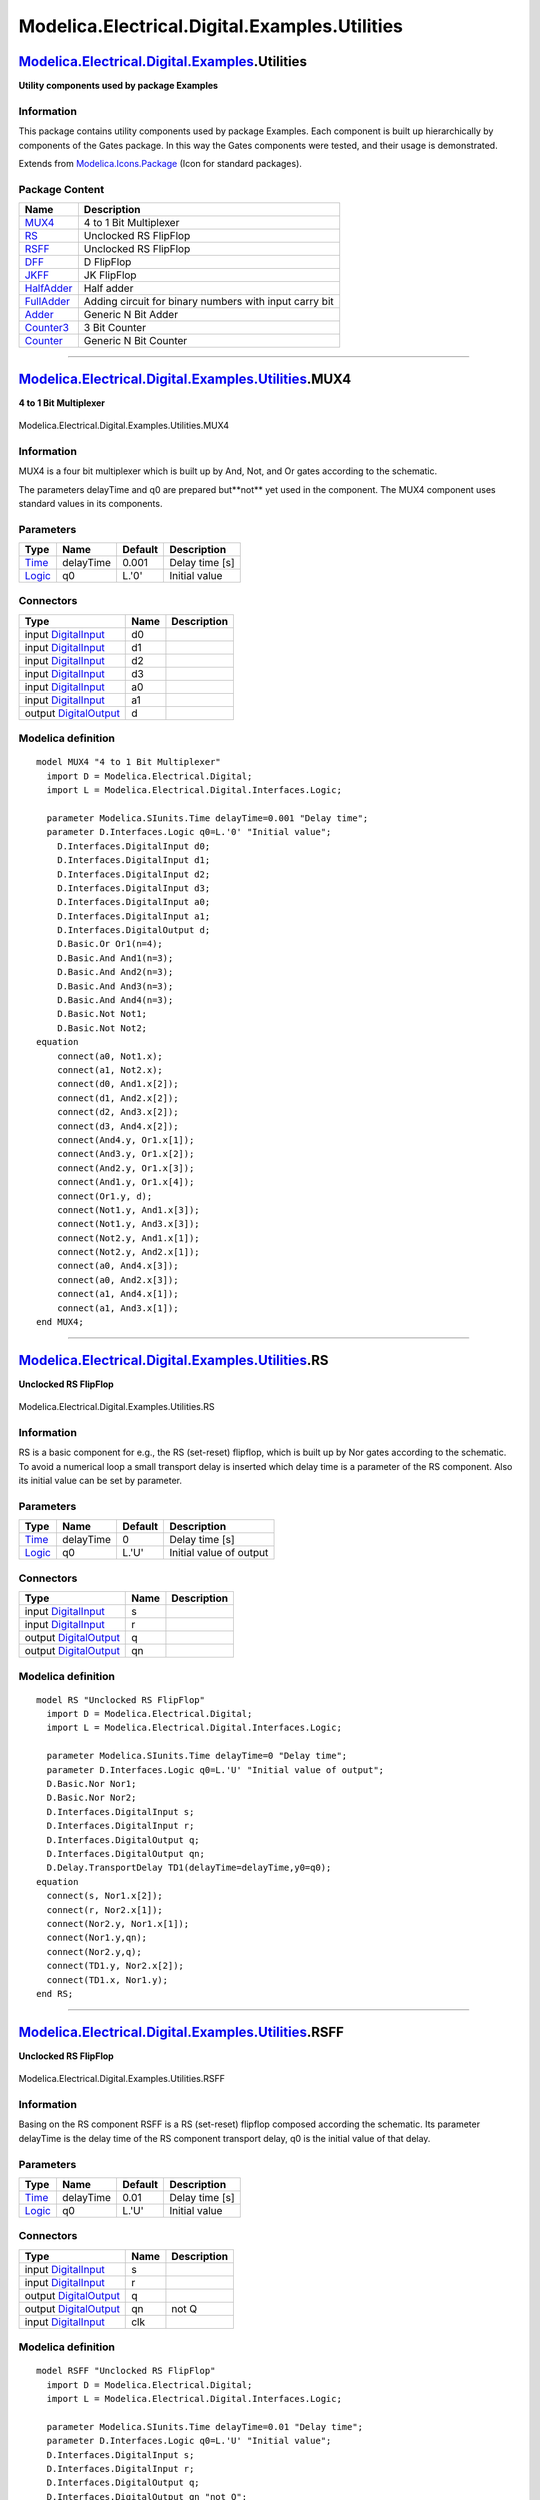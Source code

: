 ==============================================
Modelica.Electrical.Digital.Examples.Utilities
==============================================

`Modelica.Electrical.Digital.Examples <Modelica_Electrical_Digital_Examples.html#Modelica.Electrical.Digital.Examples>`_.Utilities
----------------------------------------------------------------------------------------------------------------------------------

**Utility components used by package Examples**

Information
~~~~~~~~~~~

::

This package contains utility components used by package Examples. Each
component is built up hierarchically by components of the Gates package.
In this way the Gates components were tested, and their usage is
demonstrated.

::

Extends from
`Modelica.Icons.Package <Modelica_Icons_Package.html#Modelica.Icons.Package>`_
(Icon for standard packages).

Package Content
~~~~~~~~~~~~~~~

+------------------------------------------------------------------------------------------------------------------------------------------------------------------------------------------+----------------------------------------------------------+
| Name                                                                                                                                                                                     | Description                                              |
+==========================================================================================================================================================================================+==========================================================+
| |image10| `MUX4 <Modelica_Electrical_Digital_Examples_Utilities.html#Modelica.Electrical.Digital.Examples.Utilities.MUX4>`_                                                              | 4 to 1 Bit Multiplexer                                   |
+------------------------------------------------------------------------------------------------------------------------------------------------------------------------------------------+----------------------------------------------------------+
| |image11| `RS <Modelica_Electrical_Digital_Examples_Utilities.html#Modelica.Electrical.Digital.Examples.Utilities.RS>`_                                                                  | Unclocked RS FlipFlop                                    |
+------------------------------------------------------------------------------------------------------------------------------------------------------------------------------------------+----------------------------------------------------------+
| |image12| `RSFF <Modelica_Electrical_Digital_Examples_Utilities.html#Modelica.Electrical.Digital.Examples.Utilities.RSFF>`_                                                              | Unclocked RS FlipFlop                                    |
+------------------------------------------------------------------------------------------------------------------------------------------------------------------------------------------+----------------------------------------------------------+
| |image13| `DFF <Modelica_Electrical_Digital_Examples_Utilities.html#Modelica.Electrical.Digital.Examples.Utilities.DFF>`_                                                                | D FlipFlop                                               |
+------------------------------------------------------------------------------------------------------------------------------------------------------------------------------------------+----------------------------------------------------------+
| |image14| `JKFF <Modelica_Electrical_Digital_Examples_Utilities.html#Modelica.Electrical.Digital.Examples.Utilities.JKFF>`_                                                              | JK FlipFlop                                              |
+------------------------------------------------------------------------------------------------------------------------------------------------------------------------------------------+----------------------------------------------------------+
| |image15| `HalfAdder <Modelica_Electrical_Digital_Examples_Utilities.html#Modelica.Electrical.Digital.Examples.Utilities.HalfAdder>`_                                                    | Half adder                                               |
+------------------------------------------------------------------------------------------------------------------------------------------------------------------------------------------+----------------------------------------------------------+
| |image16| `FullAdder <Modelica_Electrical_Digital_Examples_Utilities.html#Modelica.Electrical.Digital.Examples.Utilities.FullAdder>`_                                                    | Adding circuit for binary numbers with input carry bit   |
+------------------------------------------------------------------------------------------------------------------------------------------------------------------------------------------+----------------------------------------------------------+
| |image17| `Adder <Modelica_Electrical_Digital_Examples_Utilities.html#Modelica.Electrical.Digital.Examples.Utilities.Adder>`_                                                            | Generic N Bit Adder                                      |
+------------------------------------------------------------------------------------------------------------------------------------------------------------------------------------------+----------------------------------------------------------+
| |image18| `Counter3 <Modelica_Electrical_Digital_Examples_Utilities.html#Modelica.Electrical.Digital.Examples.Utilities.Counter3>`_                                                      | 3 Bit Counter                                            |
+------------------------------------------------------------------------------------------------------------------------------------------------------------------------------------------+----------------------------------------------------------+
| |image19| `Counter <Modelica_Electrical_Digital_Examples_Utilities.html#Modelica.Electrical.Digital.Examples.Utilities.Counter>`_                                                        | Generic N Bit Counter                                    |
+------------------------------------------------------------------------------------------------------------------------------------------------------------------------------------------+----------------------------------------------------------+

--------------

|image20| `Modelica.Electrical.Digital.Examples.Utilities <Modelica_Electrical_Digital_Examples_Utilities.html#Modelica.Electrical.Digital.Examples.Utilities>`_.MUX4
---------------------------------------------------------------------------------------------------------------------------------------------------------------------

**4 to 1 Bit Multiplexer**

.. figure:: Modelica.Electrical.Digital.Examples.Utilities.MUX4D.png
   :align: center
   :alt: Modelica.Electrical.Digital.Examples.Utilities.MUX4

   Modelica.Electrical.Digital.Examples.Utilities.MUX4

Information
~~~~~~~~~~~

::

MUX4 is a four bit multiplexer which is built up by And, Not, and Or
gates according to the schematic.

The parameters delayTime and q0 are prepared but**not** yet used in the
component. The MUX4 component uses standard values in its components.

::

Parameters
~~~~~~~~~~

+-------------------------------------------------------------------------------------------------------+-------------+-----------+------------------+
| Type                                                                                                  | Name        | Default   | Description      |
+=======================================================================================================+=============+===========+==================+
| `Time <Modelica_SIunits.html#Modelica.SIunits.Time>`_                                                 | delayTime   | 0.001     | Delay time [s]   |
+-------------------------------------------------------------------------------------------------------+-------------+-----------+------------------+
| `Logic <Modelica_Electrical_Digital_Interfaces.html#Modelica.Electrical.Digital.Interfaces.Logic>`_   | q0          | L.'0'     | Initial value    |
+-------------------------------------------------------------------------------------------------------+-------------+-----------+------------------+

Connectors
~~~~~~~~~~

+------------------------------------------------------------------------------------------------------------------------------+--------+---------------+
| Type                                                                                                                         | Name   | Description   |
+==============================================================================================================================+========+===============+
| input `DigitalInput <Modelica_Electrical_Digital_Interfaces.html#Modelica.Electrical.Digital.Interfaces.DigitalInput>`_      | d0     |               |
+------------------------------------------------------------------------------------------------------------------------------+--------+---------------+
| input `DigitalInput <Modelica_Electrical_Digital_Interfaces.html#Modelica.Electrical.Digital.Interfaces.DigitalInput>`_      | d1     |               |
+------------------------------------------------------------------------------------------------------------------------------+--------+---------------+
| input `DigitalInput <Modelica_Electrical_Digital_Interfaces.html#Modelica.Electrical.Digital.Interfaces.DigitalInput>`_      | d2     |               |
+------------------------------------------------------------------------------------------------------------------------------+--------+---------------+
| input `DigitalInput <Modelica_Electrical_Digital_Interfaces.html#Modelica.Electrical.Digital.Interfaces.DigitalInput>`_      | d3     |               |
+------------------------------------------------------------------------------------------------------------------------------+--------+---------------+
| input `DigitalInput <Modelica_Electrical_Digital_Interfaces.html#Modelica.Electrical.Digital.Interfaces.DigitalInput>`_      | a0     |               |
+------------------------------------------------------------------------------------------------------------------------------+--------+---------------+
| input `DigitalInput <Modelica_Electrical_Digital_Interfaces.html#Modelica.Electrical.Digital.Interfaces.DigitalInput>`_      | a1     |               |
+------------------------------------------------------------------------------------------------------------------------------+--------+---------------+
| output `DigitalOutput <Modelica_Electrical_Digital_Interfaces.html#Modelica.Electrical.Digital.Interfaces.DigitalOutput>`_   | d      |               |
+------------------------------------------------------------------------------------------------------------------------------+--------+---------------+

Modelica definition
~~~~~~~~~~~~~~~~~~~

::

    model MUX4 "4 to 1 Bit Multiplexer"
      import D = Modelica.Electrical.Digital;
      import L = Modelica.Electrical.Digital.Interfaces.Logic;

      parameter Modelica.SIunits.Time delayTime=0.001 "Delay time";
      parameter D.Interfaces.Logic q0=L.'0' "Initial value";
        D.Interfaces.DigitalInput d0;
        D.Interfaces.DigitalInput d1;
        D.Interfaces.DigitalInput d2;
        D.Interfaces.DigitalInput d3;
        D.Interfaces.DigitalInput a0;
        D.Interfaces.DigitalInput a1;
        D.Interfaces.DigitalOutput d;
        D.Basic.Or Or1(n=4);
        D.Basic.And And1(n=3);
        D.Basic.And And2(n=3);
        D.Basic.And And3(n=3);
        D.Basic.And And4(n=3);
        D.Basic.Not Not1;
        D.Basic.Not Not2;
    equation 
        connect(a0, Not1.x);
        connect(a1, Not2.x);
        connect(d0, And1.x[2]);
        connect(d1, And2.x[2]);
        connect(d2, And3.x[2]);
        connect(d3, And4.x[2]);
        connect(And4.y, Or1.x[1]);
        connect(And3.y, Or1.x[2]);
        connect(And2.y, Or1.x[3]);
        connect(And1.y, Or1.x[4]);
        connect(Or1.y, d);
        connect(Not1.y, And1.x[3]);
        connect(Not1.y, And3.x[3]);
        connect(Not2.y, And1.x[1]);
        connect(Not2.y, And2.x[1]);
        connect(a0, And4.x[3]);
        connect(a0, And2.x[3]);
        connect(a1, And4.x[1]);
        connect(a1, And3.x[1]);
    end MUX4;

--------------

|image21| `Modelica.Electrical.Digital.Examples.Utilities <Modelica_Electrical_Digital_Examples_Utilities.html#Modelica.Electrical.Digital.Examples.Utilities>`_.RS
-------------------------------------------------------------------------------------------------------------------------------------------------------------------

**Unclocked RS FlipFlop**

.. figure:: Modelica.Electrical.Digital.Examples.Utilities.RSD.png
   :align: center
   :alt: Modelica.Electrical.Digital.Examples.Utilities.RS

   Modelica.Electrical.Digital.Examples.Utilities.RS

Information
~~~~~~~~~~~

::

RS is a basic component for e.g., the RS (set-reset) flipflop, which is
built up by Nor gates according to the schematic. To avoid a numerical
loop a small transport delay is inserted which delay time is a parameter
of the RS component. Also its initial value can be set by parameter.

::

Parameters
~~~~~~~~~~

+-------------------------------------------------------------------------------------------------------+-------------+-----------+---------------------------+
| Type                                                                                                  | Name        | Default   | Description               |
+=======================================================================================================+=============+===========+===========================+
| `Time <Modelica_SIunits.html#Modelica.SIunits.Time>`_                                                 | delayTime   | 0         | Delay time [s]            |
+-------------------------------------------------------------------------------------------------------+-------------+-----------+---------------------------+
| `Logic <Modelica_Electrical_Digital_Interfaces.html#Modelica.Electrical.Digital.Interfaces.Logic>`_   | q0          | L.'U'     | Initial value of output   |
+-------------------------------------------------------------------------------------------------------+-------------+-----------+---------------------------+

Connectors
~~~~~~~~~~

+------------------------------------------------------------------------------------------------------------------------------+--------+---------------+
| Type                                                                                                                         | Name   | Description   |
+==============================================================================================================================+========+===============+
| input `DigitalInput <Modelica_Electrical_Digital_Interfaces.html#Modelica.Electrical.Digital.Interfaces.DigitalInput>`_      | s      |               |
+------------------------------------------------------------------------------------------------------------------------------+--------+---------------+
| input `DigitalInput <Modelica_Electrical_Digital_Interfaces.html#Modelica.Electrical.Digital.Interfaces.DigitalInput>`_      | r      |               |
+------------------------------------------------------------------------------------------------------------------------------+--------+---------------+
| output `DigitalOutput <Modelica_Electrical_Digital_Interfaces.html#Modelica.Electrical.Digital.Interfaces.DigitalOutput>`_   | q      |               |
+------------------------------------------------------------------------------------------------------------------------------+--------+---------------+
| output `DigitalOutput <Modelica_Electrical_Digital_Interfaces.html#Modelica.Electrical.Digital.Interfaces.DigitalOutput>`_   | qn     |               |
+------------------------------------------------------------------------------------------------------------------------------+--------+---------------+

Modelica definition
~~~~~~~~~~~~~~~~~~~

::

    model RS "Unclocked RS FlipFlop"
      import D = Modelica.Electrical.Digital;
      import L = Modelica.Electrical.Digital.Interfaces.Logic;

      parameter Modelica.SIunits.Time delayTime=0 "Delay time";
      parameter D.Interfaces.Logic q0=L.'U' "Initial value of output";
      D.Basic.Nor Nor1;
      D.Basic.Nor Nor2;
      D.Interfaces.DigitalInput s;
      D.Interfaces.DigitalInput r;
      D.Interfaces.DigitalOutput q;
      D.Interfaces.DigitalOutput qn;
      D.Delay.TransportDelay TD1(delayTime=delayTime,y0=q0);
    equation 
      connect(s, Nor1.x[2]);
      connect(r, Nor2.x[1]);
      connect(Nor2.y, Nor1.x[1]);
      connect(Nor1.y,qn);
      connect(Nor2.y,q);
      connect(TD1.y, Nor2.x[2]);
      connect(TD1.x, Nor1.y);
    end RS;

--------------

|image22| `Modelica.Electrical.Digital.Examples.Utilities <Modelica_Electrical_Digital_Examples_Utilities.html#Modelica.Electrical.Digital.Examples.Utilities>`_.RSFF
---------------------------------------------------------------------------------------------------------------------------------------------------------------------

**Unclocked RS FlipFlop**

.. figure:: Modelica.Electrical.Digital.Examples.Utilities.RSFFD.png
   :align: center
   :alt: Modelica.Electrical.Digital.Examples.Utilities.RSFF

   Modelica.Electrical.Digital.Examples.Utilities.RSFF

Information
~~~~~~~~~~~

::

Basing on the RS component RSFF is a RS (set-reset) flipflop composed
according the schematic. Its parameter delayTime is the delay time of
the RS component transport delay, q0 is the initial value of that delay.

::

Parameters
~~~~~~~~~~

+-------------------------------------------------------------------------------------------------------+-------------+-----------+------------------+
| Type                                                                                                  | Name        | Default   | Description      |
+=======================================================================================================+=============+===========+==================+
| `Time <Modelica_SIunits.html#Modelica.SIunits.Time>`_                                                 | delayTime   | 0.01      | Delay time [s]   |
+-------------------------------------------------------------------------------------------------------+-------------+-----------+------------------+
| `Logic <Modelica_Electrical_Digital_Interfaces.html#Modelica.Electrical.Digital.Interfaces.Logic>`_   | q0          | L.'U'     | Initial value    |
+-------------------------------------------------------------------------------------------------------+-------------+-----------+------------------+

Connectors
~~~~~~~~~~

+------------------------------------------------------------------------------------------------------------------------------+--------+---------------+
| Type                                                                                                                         | Name   | Description   |
+==============================================================================================================================+========+===============+
| input `DigitalInput <Modelica_Electrical_Digital_Interfaces.html#Modelica.Electrical.Digital.Interfaces.DigitalInput>`_      | s      |               |
+------------------------------------------------------------------------------------------------------------------------------+--------+---------------+
| input `DigitalInput <Modelica_Electrical_Digital_Interfaces.html#Modelica.Electrical.Digital.Interfaces.DigitalInput>`_      | r      |               |
+------------------------------------------------------------------------------------------------------------------------------+--------+---------------+
| output `DigitalOutput <Modelica_Electrical_Digital_Interfaces.html#Modelica.Electrical.Digital.Interfaces.DigitalOutput>`_   | q      |               |
+------------------------------------------------------------------------------------------------------------------------------+--------+---------------+
| output `DigitalOutput <Modelica_Electrical_Digital_Interfaces.html#Modelica.Electrical.Digital.Interfaces.DigitalOutput>`_   | qn     | not Q         |
+------------------------------------------------------------------------------------------------------------------------------+--------+---------------+
| input `DigitalInput <Modelica_Electrical_Digital_Interfaces.html#Modelica.Electrical.Digital.Interfaces.DigitalInput>`_      | clk    |               |
+------------------------------------------------------------------------------------------------------------------------------+--------+---------------+

Modelica definition
~~~~~~~~~~~~~~~~~~~

::

    model RSFF "Unclocked RS FlipFlop"
      import D = Modelica.Electrical.Digital;
      import L = Modelica.Electrical.Digital.Interfaces.Logic;

      parameter Modelica.SIunits.Time delayTime=0.01 "Delay time";
      parameter D.Interfaces.Logic q0=L.'U' "Initial value";
      D.Interfaces.DigitalInput s;
      D.Interfaces.DigitalInput r;
      D.Interfaces.DigitalOutput q;
      D.Interfaces.DigitalOutput qn "not Q";
      D.Interfaces.DigitalInput clk;
      D.Examples.Utilities.RS RS1(delayTime=delayTime,q0=q0);
      D.Basic.And And1;
      D.Basic.And And2;
    equation 
      connect(And2.y, RS1.r);
      connect(And1.y, RS1.s);
      connect(s, And1.x[2]);
      connect(clk, And1.x[1]);
      connect(clk, And2.x[2]);
      connect(r, And2.x[1]);
      connect(RS1.q,q);
      connect(RS1.qn,qn);
    end RSFF;

--------------

|image23| `Modelica.Electrical.Digital.Examples.Utilities <Modelica_Electrical_Digital_Examples_Utilities.html#Modelica.Electrical.Digital.Examples.Utilities>`_.DFF
--------------------------------------------------------------------------------------------------------------------------------------------------------------------

**D FlipFlop**

.. figure:: Modelica.Electrical.Digital.Examples.Utilities.DFFD.png
   :align: center
   :alt: Modelica.Electrical.Digital.Examples.Utilities.DFF

   Modelica.Electrical.Digital.Examples.Utilities.DFF

Information
~~~~~~~~~~~

::

Basing on the RS component DFF is a D flipflop composed according the
schematic. Its parameter delayTime is the delay time of the RS component
transport delay, q0 is the initial value of that delay.

::

Parameters
~~~~~~~~~~

+-------------------------------------------------------------------------------------------------------+---------+-----------+------------------+
| Type                                                                                                  | Name    | Default   | Description      |
+=======================================================================================================+=========+===========+==================+
| `Time <Modelica_SIunits.html#Modelica.SIunits.Time>`_                                                 | Tdel    | 0.01      | Delay time [s]   |
+-------------------------------------------------------------------------------------------------------+---------+-----------+------------------+
| `Logic <Modelica_Electrical_Digital_Interfaces.html#Modelica.Electrical.Digital.Interfaces.Logic>`_   | QInit   | L.'U'     | Initial value    |
+-------------------------------------------------------------------------------------------------------+---------+-----------+------------------+

Connectors
~~~~~~~~~~

+------------------------------------------------------------------------------------------------------------------------------+--------+---------------+
| Type                                                                                                                         | Name   | Description   |
+==============================================================================================================================+========+===============+
| input `DigitalInput <Modelica_Electrical_Digital_Interfaces.html#Modelica.Electrical.Digital.Interfaces.DigitalInput>`_      | d      |               |
+------------------------------------------------------------------------------------------------------------------------------+--------+---------------+
| output `DigitalOutput <Modelica_Electrical_Digital_Interfaces.html#Modelica.Electrical.Digital.Interfaces.DigitalOutput>`_   | q      |               |
+------------------------------------------------------------------------------------------------------------------------------+--------+---------------+
| output `DigitalOutput <Modelica_Electrical_Digital_Interfaces.html#Modelica.Electrical.Digital.Interfaces.DigitalOutput>`_   | qn     | not Q         |
+------------------------------------------------------------------------------------------------------------------------------+--------+---------------+
| input `DigitalInput <Modelica_Electrical_Digital_Interfaces.html#Modelica.Electrical.Digital.Interfaces.DigitalInput>`_      | clk    |               |
+------------------------------------------------------------------------------------------------------------------------------+--------+---------------+

Modelica definition
~~~~~~~~~~~~~~~~~~~

::

    model DFF "D FlipFlop"
      import D = Modelica.Electrical.Digital;
      import L = Modelica.Electrical.Digital.Interfaces.Logic;

      parameter Modelica.SIunits.Time Tdel=0.01 "Delay time";
      parameter L QInit=L.'U' "Initial value";
      D.Interfaces.DigitalInput d;
      D.Interfaces.DigitalOutput q;
      D.Interfaces.DigitalOutput qn "not Q";
      D.Interfaces.DigitalInput clk;
      D.Examples.Utilities.RSFF RSFF1;
      D.Basic.Not Not1;
    equation 
      connect(RSFF1.q,q);
      connect(RSFF1.qn,qn);
      connect(Not1.y, RSFF1.r);
      connect(clk, RSFF1.clk);
      connect(d, Not1.x);
      connect(d, RSFF1.s);
    end DFF;

--------------

|image24| `Modelica.Electrical.Digital.Examples.Utilities <Modelica_Electrical_Digital_Examples_Utilities.html#Modelica.Electrical.Digital.Examples.Utilities>`_.JKFF
---------------------------------------------------------------------------------------------------------------------------------------------------------------------

**JK FlipFlop**

.. figure:: Modelica.Electrical.Digital.Examples.Utilities.JKFFD.png
   :align: center
   :alt: Modelica.Electrical.Digital.Examples.Utilities.JKFF

   Modelica.Electrical.Digital.Examples.Utilities.JKFF

Information
~~~~~~~~~~~

::

Basing on the RS component JKFF is a J-K-flipflop composed according the
schematic. Its parameter delayTime is the delay time of the RS component
transport delay, q0 is the initial value of that delay.

::

Parameters
~~~~~~~~~~

+-------------------------------------------------------------------------------------------------------+-------------+-----------+------------------+
| Type                                                                                                  | Name        | Default   | Description      |
+=======================================================================================================+=============+===========+==================+
| `Time <Modelica_SIunits.html#Modelica.SIunits.Time>`_                                                 | delayTime   | 0.001     | Delay time [s]   |
+-------------------------------------------------------------------------------------------------------+-------------+-----------+------------------+
| `Logic <Modelica_Electrical_Digital_Interfaces.html#Modelica.Electrical.Digital.Interfaces.Logic>`_   | q0          | L.'0'     | Initial value    |
+-------------------------------------------------------------------------------------------------------+-------------+-----------+------------------+

Connectors
~~~~~~~~~~

+------------------------------------------------------------------------------------------------------------------------------+--------+---------------+
| Type                                                                                                                         | Name   | Description   |
+==============================================================================================================================+========+===============+
| input `DigitalInput <Modelica_Electrical_Digital_Interfaces.html#Modelica.Electrical.Digital.Interfaces.DigitalInput>`_      | j      |               |
+------------------------------------------------------------------------------------------------------------------------------+--------+---------------+
| output `DigitalOutput <Modelica_Electrical_Digital_Interfaces.html#Modelica.Electrical.Digital.Interfaces.DigitalOutput>`_   | q      |               |
+------------------------------------------------------------------------------------------------------------------------------+--------+---------------+
| output `DigitalOutput <Modelica_Electrical_Digital_Interfaces.html#Modelica.Electrical.Digital.Interfaces.DigitalOutput>`_   | qn     | not Q         |
+------------------------------------------------------------------------------------------------------------------------------+--------+---------------+
| input `DigitalInput <Modelica_Electrical_Digital_Interfaces.html#Modelica.Electrical.Digital.Interfaces.DigitalInput>`_      | clk    |               |
+------------------------------------------------------------------------------------------------------------------------------+--------+---------------+
| input `DigitalInput <Modelica_Electrical_Digital_Interfaces.html#Modelica.Electrical.Digital.Interfaces.DigitalInput>`_      | k      |               |
+------------------------------------------------------------------------------------------------------------------------------+--------+---------------+

Modelica definition
~~~~~~~~~~~~~~~~~~~

::

    model JKFF "JK FlipFlop"
      import D = Modelica.Electrical.Digital;
      import L = Modelica.Electrical.Digital.Interfaces.Logic;

      parameter Modelica.SIunits.Time delayTime=0.001 "Delay time";
      parameter D.Interfaces.Logic q0=L.'0' "Initial value";
      D.Interfaces.DigitalInput j;
      D.Interfaces.DigitalOutput q;
      D.Interfaces.DigitalOutput qn "not Q";
      D.Interfaces.DigitalInput clk;
      D.Interfaces.DigitalInput k;
        D.Examples.Utilities.RS RS1(delayTime=delayTime,q0=q0);
        D.Examples.Utilities.RS RS2(delayTime=delayTime,q0=q0);
        D.Basic.And And1(n=3);
        D.Basic.And And2(n=3);
        D.Basic.And And3;
        D.Basic.And And4;
        D.Basic.Not Not1;
    equation 
        connect(And2.y, RS2.r);
        connect(And1.y, RS2.s);
        connect(clk, And2.x[3]);
        connect(clk, And1.x[1]);
        connect(k, And2.x[2]);
        connect(And4.y, RS1.r);
        connect(And3.y, RS1.s);
        connect(RS2.qn, And4.x[2]);
        connect(RS2.q, And3.x[2]);
        connect(clk, Not1.x);
        connect(Not1.y, And3.x[1]);
        connect(Not1.y, And4.x[1]);
        connect(j, And1.x[2]);
        connect(RS1.q, And2.x[1]);
        connect(RS1.qn, And1.x[3]);
      connect(RS1.qn, q);
      connect(RS1.q, qn);
    end JKFF;

--------------

|image25| `Modelica.Electrical.Digital.Examples.Utilities <Modelica_Electrical_Digital_Examples_Utilities.html#Modelica.Electrical.Digital.Examples.Utilities>`_.HalfAdder
--------------------------------------------------------------------------------------------------------------------------------------------------------------------------

**Half adder**

.. figure:: Modelica.Electrical.Digital.Examples.Utilities.HalfAdderD.png
   :align: center
   :alt: Modelica.Electrical.Digital.Examples.Utilities.HalfAdder

   Modelica.Electrical.Digital.Examples.Utilities.HalfAdder

Information
~~~~~~~~~~~

::

HalfAdder is a two bit adder which is composed by Gates components.

Its logic behavior is like this:

**HalfAdder behavior**

input a
^^^^^^^

input b
^^^^^^^

sum s
^^^^^

carry c
^^^^^^^

0

0

0

0

1

0

1

0

0

1

1

0

1

1

0

1

The parameter delayTime is the delay time (tLH=tHL) of both the
components.

::

Parameters
~~~~~~~~~~

+--------+-------------+-----------+---------------+
| Type   | Name        | Default   | Description   |
+========+=============+===========+===============+
| Real   | delayTime   | 0         | Delay time    |
+--------+-------------+-----------+---------------+

Connectors
~~~~~~~~~~

+------------------------------------------------------------------------------------------------------------------------------+--------+---------------+
| Type                                                                                                                         | Name   | Description   |
+==============================================================================================================================+========+===============+
| input `DigitalInput <Modelica_Electrical_Digital_Interfaces.html#Modelica.Electrical.Digital.Interfaces.DigitalInput>`_      | b      |               |
+------------------------------------------------------------------------------------------------------------------------------+--------+---------------+
| output `DigitalOutput <Modelica_Electrical_Digital_Interfaces.html#Modelica.Electrical.Digital.Interfaces.DigitalOutput>`_   | s      |               |
+------------------------------------------------------------------------------------------------------------------------------+--------+---------------+
| input `DigitalInput <Modelica_Electrical_Digital_Interfaces.html#Modelica.Electrical.Digital.Interfaces.DigitalInput>`_      | a      |               |
+------------------------------------------------------------------------------------------------------------------------------+--------+---------------+
| output `DigitalOutput <Modelica_Electrical_Digital_Interfaces.html#Modelica.Electrical.Digital.Interfaces.DigitalOutput>`_   | c      |               |
+------------------------------------------------------------------------------------------------------------------------------+--------+---------------+

Modelica definition
~~~~~~~~~~~~~~~~~~~

::

    model HalfAdder "Half adder"
      parameter Real delayTime=0 "Delay time";
      Modelica.Electrical.Digital.Interfaces.DigitalInput b;
      Modelica.Electrical.Digital.Interfaces.DigitalOutput s;
      Modelica.Electrical.Digital.Interfaces.DigitalInput a;
      Modelica.Electrical.Digital.Interfaces.DigitalOutput c;
      Modelica.Electrical.Digital.Gates.AndGate AND(tLH=delayTime, tHL=delayTime);
      Modelica.Electrical.Digital.Gates.XorGate XOR(tLH=delayTime, tHL=delayTime);

    equation 
      connect(AND.y, c);
      connect(XOR.y, s);
      connect(b, AND.x[1]);
      connect(b, XOR.x[1]);
      connect(a, XOR.x[2]);
      connect(a, AND.x[2]);
    end HalfAdder;

--------------

|image26| `Modelica.Electrical.Digital.Examples.Utilities <Modelica_Electrical_Digital_Examples_Utilities.html#Modelica.Electrical.Digital.Examples.Utilities>`_.FullAdder
--------------------------------------------------------------------------------------------------------------------------------------------------------------------------

**Adding circuit for binary numbers with input carry bit**

.. figure:: Modelica.Electrical.Digital.Examples.Utilities.FullAdderD.png
   :align: center
   :alt: Modelica.Electrical.Digital.Examples.Utilities.FullAdder

   Modelica.Electrical.Digital.Examples.Utilities.FullAdder

Information
~~~~~~~~~~~

::

FullAdder is a two bit adder with additional carry in bit which is
composed by Gates components.

Its logic behavior is like this:

**FullAdder behavior**

input a
^^^^^^^

input b
^^^^^^^

input carry c\_in
^^^^^^^^^^^^^^^^^

sum s
^^^^^

output carry c\_out
^^^^^^^^^^^^^^^^^^^

0

0

0

0

0

1

0

0

1

0

0

1

0

1

0

1

1

0

0

1

0

0

1

0

1

1

0

1

0

1

0

1

1

0

1

1

1

1

1

1

::

Connectors
~~~~~~~~~~

+------------------------------------------------------------------------------------------------------------------------------+----------+---------------+
| Type                                                                                                                         | Name     | Description   |
+==============================================================================================================================+==========+===============+
| input `DigitalInput <Modelica_Electrical_Digital_Interfaces.html#Modelica.Electrical.Digital.Interfaces.DigitalInput>`_      | a        |               |
+------------------------------------------------------------------------------------------------------------------------------+----------+---------------+
| input `DigitalInput <Modelica_Electrical_Digital_Interfaces.html#Modelica.Electrical.Digital.Interfaces.DigitalInput>`_      | b        |               |
+------------------------------------------------------------------------------------------------------------------------------+----------+---------------+
| input `DigitalInput <Modelica_Electrical_Digital_Interfaces.html#Modelica.Electrical.Digital.Interfaces.DigitalInput>`_      | c\_in    |               |
+------------------------------------------------------------------------------------------------------------------------------+----------+---------------+
| output `DigitalOutput <Modelica_Electrical_Digital_Interfaces.html#Modelica.Electrical.Digital.Interfaces.DigitalOutput>`_   | s        |               |
+------------------------------------------------------------------------------------------------------------------------------+----------+---------------+
| output `DigitalOutput <Modelica_Electrical_Digital_Interfaces.html#Modelica.Electrical.Digital.Interfaces.DigitalOutput>`_   | c\_out   |               |
+------------------------------------------------------------------------------------------------------------------------------+----------+---------------+

Modelica definition
~~~~~~~~~~~~~~~~~~~

::

    model FullAdder 
      "Adding circuit for binary numbers with input carry bit"

      HalfAdder Adder2(delayTime=0.001);
      HalfAdder Adder1(delayTime=0.001);
      Modelica.Electrical.Digital.Interfaces.DigitalInput a;
      Modelica.Electrical.Digital.Interfaces.DigitalInput b;
      Modelica.Electrical.Digital.Interfaces.DigitalInput c_in;
      Modelica.Electrical.Digital.Interfaces.DigitalOutput s;
      Modelica.Electrical.Digital.Interfaces.DigitalOutput c_out;
      Modelica.Electrical.Digital.Basic.Or OR;
    equation 

      connect(c_out, OR.y);
      connect(Adder2.c, OR.x[2]);
      connect(Adder2.s, s);
        connect(Adder1.a, a);
        connect(b, Adder1.b);
        connect(Adder1.s, Adder2.a);
        connect(Adder1.c, OR.x[1]);
        connect(c_in, Adder2.b);
    end FullAdder;

--------------

|image27| `Modelica.Electrical.Digital.Examples.Utilities <Modelica_Electrical_Digital_Examples_Utilities.html#Modelica.Electrical.Digital.Examples.Utilities>`_.Adder
----------------------------------------------------------------------------------------------------------------------------------------------------------------------

**Generic N Bit Adder**

.. figure:: Modelica.Electrical.Digital.Examples.Utilities.AdderD.png
   :align: center
   :alt: Modelica.Electrical.Digital.Examples.Utilities.Adder

   Modelica.Electrical.Digital.Examples.Utilities.Adder

Information
~~~~~~~~~~~

::

The Adder is a generic n bit adder which is composed as a chain of
FullAdder components. n can be chosen by the user, a and b are the n bit
input vectors, s is the sum vector, and c\_out is the carry bit of the
"highes" FullAdder. All components are built up by Gate components.

::

Parameters
~~~~~~~~~~

+-----------+--------+-----------+---------------------------+
| Type      | Name   | Default   | Description               |
+===========+========+===========+===========================+
| Integer   | n      | 2         | Number of single adders   |
+-----------+--------+-----------+---------------------------+

Connectors
~~~~~~~~~~

+------------------------------------------------------------------------------------------------------------------------------+----------+---------------+
| Type                                                                                                                         | Name     | Description   |
+==============================================================================================================================+==========+===============+
| input `DigitalInput <Modelica_Electrical_Digital_Interfaces.html#Modelica.Electrical.Digital.Interfaces.DigitalInput>`_      | a[n]     |               |
+------------------------------------------------------------------------------------------------------------------------------+----------+---------------+
| input `DigitalInput <Modelica_Electrical_Digital_Interfaces.html#Modelica.Electrical.Digital.Interfaces.DigitalInput>`_      | b[n]     |               |
+------------------------------------------------------------------------------------------------------------------------------+----------+---------------+
| input `DigitalInput <Modelica_Electrical_Digital_Interfaces.html#Modelica.Electrical.Digital.Interfaces.DigitalInput>`_      | c\_in    |               |
+------------------------------------------------------------------------------------------------------------------------------+----------+---------------+
| output `DigitalOutput <Modelica_Electrical_Digital_Interfaces.html#Modelica.Electrical.Digital.Interfaces.DigitalOutput>`_   | s[n]     |               |
+------------------------------------------------------------------------------------------------------------------------------+----------+---------------+
| output `DigitalOutput <Modelica_Electrical_Digital_Interfaces.html#Modelica.Electrical.Digital.Interfaces.DigitalOutput>`_   | c\_out   |               |
+------------------------------------------------------------------------------------------------------------------------------+----------+---------------+

Modelica definition
~~~~~~~~~~~~~~~~~~~

::

    model Adder "Generic N Bit Adder"
      import Modelica.Electrical.Digital;

      parameter Integer n=2 "Number of single adders";
      Modelica.Electrical.Digital.Examples.Utilities.FullAdder Adder[n];
      Modelica.Electrical.Digital.Interfaces.DigitalInput a[n];
      Modelica.Electrical.Digital.Interfaces.DigitalInput b[n];
      Modelica.Electrical.Digital.Interfaces.DigitalInput c_in;
      Modelica.Electrical.Digital.Interfaces.DigitalOutput s[n];
      Modelica.Electrical.Digital.Interfaces.DigitalOutput c_out;
    equation 
      connect(c_in,Adder[1].c_in);
      for i in 1:n loop
        connect(a[i],Adder[i].a);
        connect(b[i],Adder[i].b);
        connect(Adder[i].a,s[i]);
        if i>1 then
          connect(Adder[i-1].c_out,Adder[i].c_in);
        end if;
      end for;
      connect(Adder[n].c_out,c_out);
    end Adder;

--------------

|image28| `Modelica.Electrical.Digital.Examples.Utilities <Modelica_Electrical_Digital_Examples_Utilities.html#Modelica.Electrical.Digital.Examples.Utilities>`_.Counter3
-------------------------------------------------------------------------------------------------------------------------------------------------------------------------

**3 Bit Counter**

.. figure:: Modelica.Electrical.Digital.Examples.Utilities.Counter3D.png
   :align: center
   :alt: Modelica.Electrical.Digital.Examples.Utilities.Counter3

   Modelica.Electrical.Digital.Examples.Utilities.Counter3

Information
~~~~~~~~~~~

::

The Counter3 counts the high-low slopes of the count signal, if the
enable signal is set to be true. It is composed by three JK flipflops.
q0, q1, and q2 are the bits of the resulting number, where q0 is the
lowest, and q2 the highest bit.

::

Connectors
~~~~~~~~~~

+------------------------------------------------------------------------------------------------------------------------------+----------+---------------+
| Type                                                                                                                         | Name     | Description   |
+==============================================================================================================================+==========+===============+
| input `DigitalInput <Modelica_Electrical_Digital_Interfaces.html#Modelica.Electrical.Digital.Interfaces.DigitalInput>`_      | enable   |               |
+------------------------------------------------------------------------------------------------------------------------------+----------+---------------+
| output `DigitalOutput <Modelica_Electrical_Digital_Interfaces.html#Modelica.Electrical.Digital.Interfaces.DigitalOutput>`_   | q2       |               |
+------------------------------------------------------------------------------------------------------------------------------+----------+---------------+
| input `DigitalInput <Modelica_Electrical_Digital_Interfaces.html#Modelica.Electrical.Digital.Interfaces.DigitalInput>`_      | count    |               |
+------------------------------------------------------------------------------------------------------------------------------+----------+---------------+
| output `DigitalOutput <Modelica_Electrical_Digital_Interfaces.html#Modelica.Electrical.Digital.Interfaces.DigitalOutput>`_   | q1       |               |
+------------------------------------------------------------------------------------------------------------------------------+----------+---------------+
| output `DigitalOutput <Modelica_Electrical_Digital_Interfaces.html#Modelica.Electrical.Digital.Interfaces.DigitalOutput>`_   | q0       |               |
+------------------------------------------------------------------------------------------------------------------------------+----------+---------------+

Modelica definition
~~~~~~~~~~~~~~~~~~~

::

    model Counter3 "3 Bit Counter"
      import D = Modelica.Electrical.Digital;
      import L = Modelica.Electrical.Digital.Interfaces.Logic;

      D.Interfaces.DigitalInput enable;
      D.Interfaces.DigitalOutput q2;
      D.Interfaces.DigitalInput count;
      D.Examples.Utilities.JKFF FF1;
      D.Examples.Utilities.JKFF FF2;
      D.Examples.Utilities.JKFF FF3;
      D.Interfaces.DigitalOutput q1;
      D.Interfaces.DigitalOutput q0;
    equation 
      connect(enable, FF1.j);
      connect(enable, FF1.k);
      connect(count, FF1.clk);
      connect(FF1.q, FF2.clk);
      connect(FF2.q, FF3.clk);
      connect(FF2.j, enable);
      connect(FF2.k, FF2.j);
      connect(FF3.k, FF3.j);
      connect(FF3.j, enable);
      connect(FF3.q, q2);
      connect(FF1.q, q0);
      connect(FF2.q, q1);
    end Counter3;

--------------

|image29| `Modelica.Electrical.Digital.Examples.Utilities <Modelica_Electrical_Digital_Examples_Utilities.html#Modelica.Electrical.Digital.Examples.Utilities>`_.Counter
------------------------------------------------------------------------------------------------------------------------------------------------------------------------

**Generic N Bit Counter**

.. figure:: Modelica.Electrical.Digital.Examples.Utilities.CounterD.png
   :align: center
   :alt: Modelica.Electrical.Digital.Examples.Utilities.Counter

   Modelica.Electrical.Digital.Examples.Utilities.Counter

Information
~~~~~~~~~~~

::

The Counter is a generic component, which counts the high-low slopes of
the count signal, if the enable signal is set to be true. It is composed
by n JK flipflops. q is the resulting number, where q[0] is the lowest,
and q[n] the highest bit.

::

Parameters
~~~~~~~~~~

+-------------------------------------------------------------------------------------------------------+-------------+-----------+--------------------------+
| Type                                                                                                  | Name        | Default   | Description              |
+=======================================================================================================+=============+===========+==========================+
| Integer                                                                                               | n           | 3         | Number of bits           |
+-------------------------------------------------------------------------------------------------------+-------------+-----------+--------------------------+
| `Time <Modelica_SIunits.html#Modelica.SIunits.Time>`_                                                 | delayTime   | 0.001     | Delay of each JKFF [s]   |
+-------------------------------------------------------------------------------------------------------+-------------+-----------+--------------------------+
| `Logic <Modelica_Electrical_Digital_Interfaces.html#Modelica.Electrical.Digital.Interfaces.Logic>`_   | q0          | L.'0'     | Initial value            |
+-------------------------------------------------------------------------------------------------------+-------------+-----------+--------------------------+

Connectors
~~~~~~~~~~

+------------------------------------------------------------------------------------------------------------------------------+----------+---------------+
| Type                                                                                                                         | Name     | Description   |
+==============================================================================================================================+==========+===============+
| input `DigitalInput <Modelica_Electrical_Digital_Interfaces.html#Modelica.Electrical.Digital.Interfaces.DigitalInput>`_      | enable   |               |
+------------------------------------------------------------------------------------------------------------------------------+----------+---------------+
| input `DigitalInput <Modelica_Electrical_Digital_Interfaces.html#Modelica.Electrical.Digital.Interfaces.DigitalInput>`_      | count    |               |
+------------------------------------------------------------------------------------------------------------------------------+----------+---------------+
| output `DigitalOutput <Modelica_Electrical_Digital_Interfaces.html#Modelica.Electrical.Digital.Interfaces.DigitalOutput>`_   | q[n]     |               |
+------------------------------------------------------------------------------------------------------------------------------+----------+---------------+

Modelica definition
~~~~~~~~~~~~~~~~~~~

::

    model Counter "Generic N Bit Counter"
      import D = Modelica.Electrical.Digital;
      import L = Modelica.Electrical.Digital.Interfaces.Logic;

      parameter Integer n=3 "Number of bits";
      parameter Modelica.SIunits.Time delayTime=0.001 "Delay of each JKFF";
      parameter D.Interfaces.Logic q0=L.'0' "Initial value";
      D.Interfaces.DigitalInput enable;
      D.Interfaces.DigitalInput count;
      D.Examples.Utilities.JKFF FF[n](each delayTime=delayTime,each q0=q0);
      D.Interfaces.DigitalOutput q[n];
    equation 
      connect(enable,FF[1].j);
      connect(enable,FF[1].k);
      connect(count,FF[1].clk);
      connect(FF[1].q,q[1]);
      for i in 2:n loop
        connect(enable,FF[i].j);
        connect(enable,FF[i].k);
        connect(FF[i-1].q,FF[i].clk);
        connect(FF[i].q,q[i]);
      end for;
    end Counter;

--------------

`Automatically generated <http://www.3ds.com/>`_ Fri Nov 12 16:28:27
2010.

.. |Modelica.Electrical.Digital.Examples.Utilities.MUX4| image:: Modelica.Electrical.Digital.Examples.Utilities.MUX4S.png
.. |Modelica.Electrical.Digital.Examples.Utilities.RS| image:: Modelica.Electrical.Digital.Examples.Utilities.RSS.png
.. |Modelica.Electrical.Digital.Examples.Utilities.RSFF| image:: Modelica.Electrical.Digital.Examples.Utilities.RSFFS.png
.. |Modelica.Electrical.Digital.Examples.Utilities.DFF| image:: Modelica.Electrical.Digital.Examples.Utilities.DFFS.png
.. |Modelica.Electrical.Digital.Examples.Utilities.JKFF| image:: Modelica.Electrical.Digital.Examples.Utilities.JKFFS.png
.. |Modelica.Electrical.Digital.Examples.Utilities.HalfAdder| image:: Modelica.Electrical.Digital.Examples.Utilities.HalfAdderS.png
.. |Modelica.Electrical.Digital.Examples.Utilities.FullAdder| image:: Modelica.Electrical.Digital.Examples.Utilities.FullAdderS.png
.. |Modelica.Electrical.Digital.Examples.Utilities.Adder| image:: Modelica.Electrical.Digital.Examples.Utilities.AdderS.png
.. |Modelica.Electrical.Digital.Examples.Utilities.Counter3| image:: Modelica.Electrical.Digital.Examples.Utilities.Counter3S.png
.. |Modelica.Electrical.Digital.Examples.Utilities.Counter| image:: Modelica.Electrical.Digital.Examples.Utilities.CounterS.png
.. |image10| image:: Modelica.Electrical.Digital.Examples.Utilities.MUX4S.png
.. |image11| image:: Modelica.Electrical.Digital.Examples.Utilities.RSS.png
.. |image12| image:: Modelica.Electrical.Digital.Examples.Utilities.RSFFS.png
.. |image13| image:: Modelica.Electrical.Digital.Examples.Utilities.DFFS.png
.. |image14| image:: Modelica.Electrical.Digital.Examples.Utilities.JKFFS.png
.. |image15| image:: Modelica.Electrical.Digital.Examples.Utilities.HalfAdderS.png
.. |image16| image:: Modelica.Electrical.Digital.Examples.Utilities.FullAdderS.png
.. |image17| image:: Modelica.Electrical.Digital.Examples.Utilities.AdderS.png
.. |image18| image:: Modelica.Electrical.Digital.Examples.Utilities.Counter3S.png
.. |image19| image:: Modelica.Electrical.Digital.Examples.Utilities.CounterS.png
.. |image20| image:: Modelica.Electrical.Digital.Examples.Utilities.MUX4I.png
.. |image21| image:: Modelica.Electrical.Digital.Examples.Utilities.RSI.png
.. |image22| image:: Modelica.Electrical.Digital.Examples.Utilities.RSFFI.png
.. |image23| image:: Modelica.Electrical.Digital.Examples.Utilities.DFFI.png
.. |image24| image:: Modelica.Electrical.Digital.Examples.Utilities.JKFFI.png
.. |image25| image:: Modelica.Electrical.Digital.Examples.Utilities.HalfAdderI.png
.. |image26| image:: Modelica.Electrical.Digital.Examples.Utilities.FullAdderI.png
.. |image27| image:: Modelica.Electrical.Digital.Examples.Utilities.AdderI.png
.. |image28| image:: Modelica.Electrical.Digital.Examples.Utilities.Counter3I.png
.. |image29| image:: Modelica.Electrical.Digital.Examples.Utilities.CounterI.png
